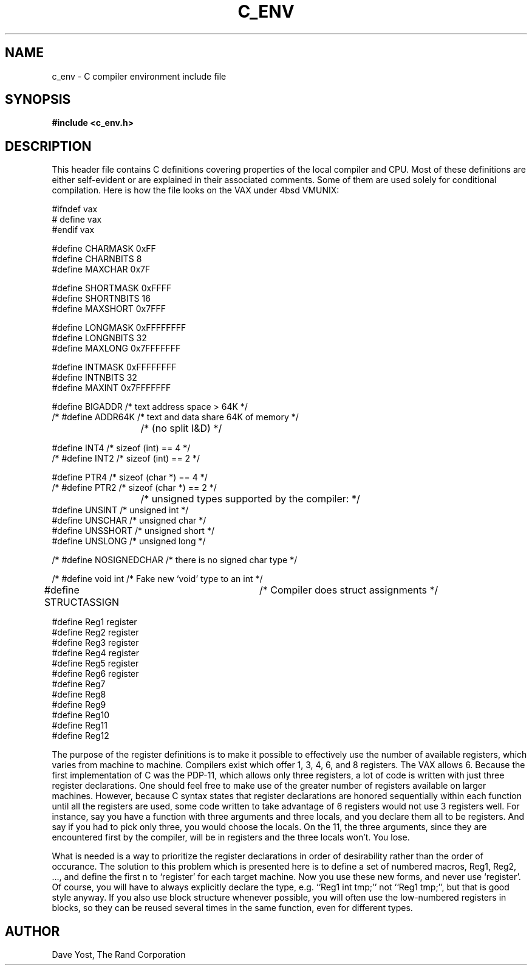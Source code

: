 .TH C_ENV 5
.SH NAME
c_env \- C compiler environment include file
.SH SYNOPSIS
.B #include <c_env.h>
.SH DESCRIPTION
This header file contains C definitions
covering properties of the local compiler and CPU.
Most of these definitions are either self-evident or are
explained in their associated comments.
Some of them are used solely for conditional compilation.
Here is how the file looks on the VAX under 4bsd VMUNIX:
.PP
.nf
#ifndef vax
# define vax
#endif  vax

#define CHARMASK   0xFF
#define CHARNBITS  8
#define MAXCHAR    0x7F

#define SHORTMASK  0xFFFF
#define SHORTNBITS 16
#define MAXSHORT   0x7FFF

#define LONGMASK  0xFFFFFFFF
#define LONGNBITS 32
#define MAXLONG   0x7FFFFFFF

#define INTMASK  0xFFFFFFFF
#define INTNBITS 32
#define MAXINT   0x7FFFFFFF

#define BIGADDR         /* text address space > 64K */
/* #define ADDR64K      /* text and data share 64K of memory */
			/*  (no split I&D) */

#define INT4            /* sizeof (int) == 4 */
/* #define INT2         /* sizeof (int) == 2 */

#define PTR4            /* sizeof (char *) == 4 */
/* #define PTR2         /* sizeof (char *) == 2 */

			/* unsigned types supported by the compiler: */
#define UNSINT          /* unsigned int   */
#define UNSCHAR         /* unsigned char  */
#define UNSSHORT        /* unsigned short */
#define UNSLONG         /* unsigned long  */

/* #define NOSIGNEDCHAR /* there is no signed char type */

/* #define void int     /* Fake new `void' type to an int */

#define STRUCTASSIGN	/* Compiler does struct assignments */

#define Reg1  register
#define Reg2  register
#define Reg3  register
#define Reg4  register
#define Reg5  register
#define Reg6  register
#define Reg7
#define Reg8
#define Reg9
#define Reg10
#define Reg11
#define Reg12
.fi
.PP
The purpose of the register definitions is to make it possible to
effectively use the number of available registers,
which varies from machine to machine.
Compilers exist which offer 1, 3, 4, 6, and 8 registers.
The VAX allows 6.
Because the first implementation of C was
the PDP-11, which allows only three registers, a lot of
code is written with just three register declarations.
One should feel free to make use of the greater number of
registers available on larger machines.
.PP,
However, because C syntax states that register
declarations are honored sequentially within each
function until all the registers are used, some code
written to take advantage of 6 registers would not use 3
registers well.
For instance, say you have a function
with three arguments and three locals, and you declare
them all to be registers.
And say if you had to pick
only three, you would choose the locals.
On the 11, the
three arguments, since they are encountered first by the compiler,
will be in registers and the three locals won't.
You lose.
.PP
What is needed is a way to prioritize the register
declarations in order of desirability rather than the order of occurance.
The solution to this problem which is presented here is to
define a set of numbered macros, Reg1, Reg2, ..., and
define the first n to `register' for each target
machine.
Now you use these new forms, and never use `register'.
Of course, you will have to always explicitly declare
the type, e.g. ``Reg1 int tmp;'' not ``Reg1 tmp;'', but that
is good style anyway.
If you also use block structure
whenever possible, you will often use the low-numbered
registers in blocks, so they can be reused several
times in the same function, even for different types.
.PP
.SH AUTHOR
Dave Yost, The Rand Corporation
